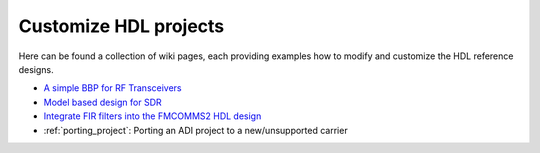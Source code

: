 .. _customize_hdl:

Customize HDL projects
===============================================================================

Here can be found a collection of wiki pages, each providing examples how to
modify and customize the HDL reference designs.

-  `A simple BBP for RF Transceivers`_
-  `Model based design for SDR`_
-  `Integrate FIR filters into the FMCOMMS2 HDL design`_
-  :ref:`porting_project`: Porting an ADI project to a new/unsupported carrier

.. _A simple BBP for RF Transceivers: https://wiki.analog.com/resources/fpga/docs/hdl/xcomm2ip

.. _Model based design for SDR: https://www.analog.com/en/analog-dialogue/articles/using-model-based-design-sdr-1.html

.. _Integrate FIR filters into the FMCOMMS2 HDL design: https://wiki.analog.com/resources/fpga/docs/hdl/fmcomms2_fir_filt
